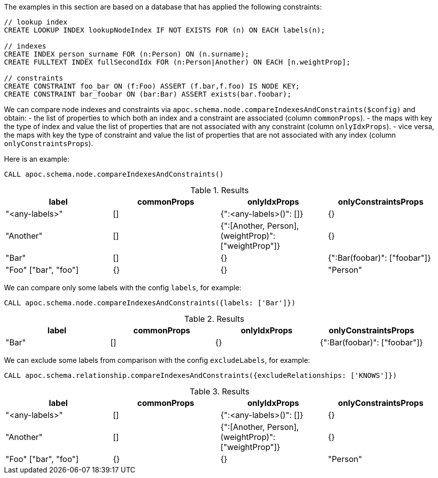 The examples in this section are based on a database that has applied the following constraints:

[source,cypher]
----
// lookup index
CREATE LOOKUP INDEX lookupNodeIndex IF NOT EXISTS FOR (n) ON EACH labels(n);

// indexes
CREATE INDEX person_surname FOR (n:Person) ON (n.surname);
CREATE FULLTEXT INDEX fullSecondIdx FOR (n:Person|Another) ON EACH [n.weightProp];

// constraints
CREATE CONSTRAINT foo_bar ON (f:Foo) ASSERT (f.bar,f.foo) IS NODE KEY;
CREATE CONSTRAINT bar_foobar ON (bar:Bar) ASSERT exists(bar.foobar);
----

We can compare node indexes and constraints via `apoc.schema.node.compareIndexesAndConstraints($config)`
and obtain:
- the list of properties to which both an index and a constraint are associated (column `commonProps`).
- the maps with key the type of index and value the list of properties that are not associated with any constraint (column `onlyIdxProps`).
- vice versa, the maps with key the type of constraint and value the list of properties that are not associated with any index (column `onlyConstraintsProps`).

Here is an example:

[source,cypher]
----
CALL apoc.schema.node.compareIndexesAndConstraints()
----

.Results
[opts="header"]
|===
| label	| commonProps	| onlyIdxProps	| onlyConstraintsProps
| "<any-labels>"	| [] |{":<any-labels>()": []}| {}
| "Another"	| [] | {":[Another, Person],(weightProp)": ["weightProp"]}| {}
| "Bar"	| [] | {}| {":Bar(foobar)": ["foobar"]}
| "Foo"	["bar", "foo"]| {}| {}
| "Person"	| [] |{":[Another, Person],(weightProp)": ["weightProp"],":Person(surname)": ["surname"]}|{}
|===


We can compare only some labels with the config `labels`, for example:

[source,cypher]
----
CALL apoc.schema.node.compareIndexesAndConstraints({labels: ['Bar']})
----

.Results
[opts="header"]
|===
| label	| commonProps	| onlyIdxProps	| onlyConstraintsProps
| "Bar"	| [] | {}| {":Bar(foobar)": ["foobar"]}
|===


We can exclude some labels from comparison with the config `excludeLabels`, for example:

[source,cypher]
----
CALL apoc.schema.relationship.compareIndexesAndConstraints({excludeRelationships: ['KNOWS']})
----

.Results
[opts="header"]
|===
| label	| commonProps	| onlyIdxProps	| onlyConstraintsProps
| "<any-labels>"	| [] |{":<any-labels>()": []}| {}
| "Another"	| [] | {":[Another, Person],(weightProp)": ["weightProp"]}| {}
| "Foo"	["bar", "foo"]| {}| {}
| "Person"	| [] |{":[Another, Person],(weightProp)": ["weightProp"],":Person(surname)": ["surname"]}|{}
|===
